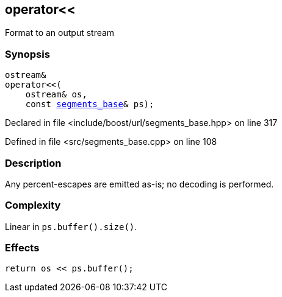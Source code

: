 :relfileprefix: ../../
[#B98C38CDA5C880E65D6B2860C137086DEF98D03F]
== operator<<

pass:v,q[Format to an output stream]


=== Synopsis

[source,cpp,subs="verbatim,macros,-callouts"]
----
ostream&
operator<<(
    ostream& os,
    const xref:reference/boost/urls/segments_base.adoc[segments_base]& ps);
----

Declared in file <include/boost/url/segments_base.hpp> on line 317

Defined in file <src/segments_base.cpp> on line 108

=== Description

pass:v,q[Any percent-escapes are emitted as-is;] pass:v,q[no decoding is performed.]

=== Complexity
pass:v,q[Linear in `ps.buffer().size()`.]

=== Effects
[,cpp]
----
return os << ps.buffer();
----


